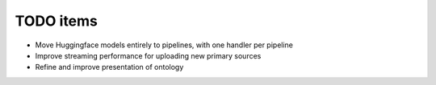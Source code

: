 =============
TODO items
=============

* Move Huggingface models entirely to pipelines, with one handler per pipeline
* Improve streaming performance for uploading new primary sources
* Refine and improve presentation of ontology
